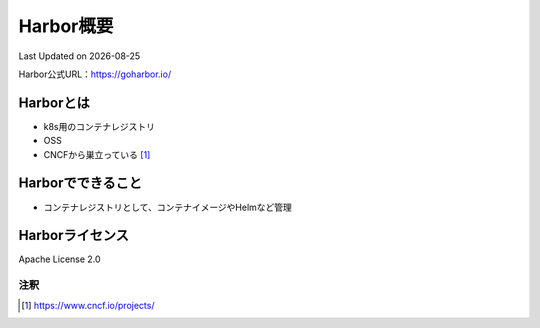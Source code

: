 ********************************
Harbor概要
********************************
Last Updated on |date|

Harbor公式URL：https://goharbor.io/

Harborとは
==============================
* k8s用のコンテナレジストリ
* OSS
* CNCFから巣立っている [#cncf-pj]_

Harborでできること
==============================
* コンテナレジストリとして、コンテナイメージやHelmなど管理

Harborライセンス
==============================
Apache License 2.0


注釈
^^^^^
.. |date| date::
.. [#cncf-pj] https://www.cncf.io/projects/

